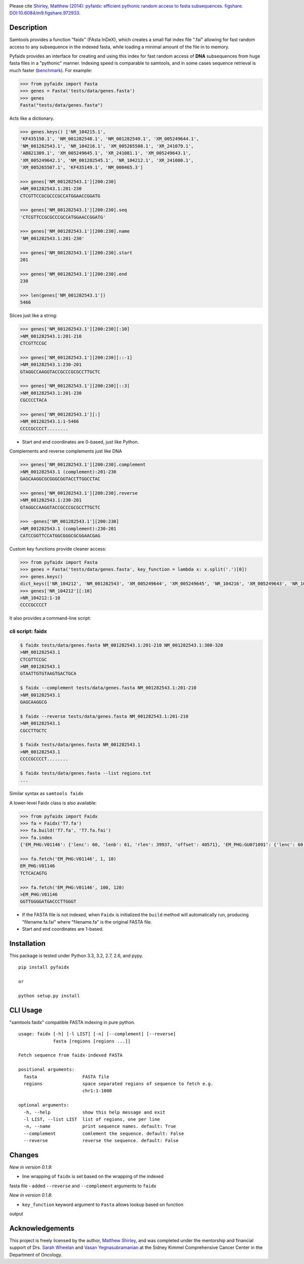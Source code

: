 |Travis| |PyPI|

Please cite `Shirley, Matthew (2014): pyfaidx: efficient pythonic random
access to fasta subsequences. figshare. DOI:10.6084/m9.figshare.972933`__.

.. __: http://dx.doi.org/10.6084/m9.figshare.972933


Description
-----------

Samtools provides a function "faidx" (FAsta InDeX), which creates a
small flat index file ".fai" allowing for fast random access to any
subsequence in the indexed fasta, while loading a minimal amount of the
file in to memory.

Pyfaidx provides an interface for creating and using this index for fast
random access of **DNA** subsequences from huge fasta files in a
"pythonic" manner. Indexing speed is comparable to samtools, and in some
cases sequence retrieval is much faster (benchmark_). For example:

.. _benchmark: http://www.biostars.org/p/93364/#93390

.. code:: python

    >>> from pyfaidx import Fasta
    >>> genes = Fasta('tests/data/genes.fasta')
    >>> genes
    Fasta("tests/data/genes.fasta")

Acts like a dictionary.

.. code:: python

    >>> genes.keys() ['NR_104215.1',
    'KF435150.1', 'NM_001282548.1', 'NM_001282549.1', 'XM_005249644.1',
    'NM_001282543.1', 'NR_104216.1', 'XM_005265508.1', 'XR_241079.1',
    'AB821309.1', 'XM_005249645.1', 'XR_241081.1', 'XM_005249643.1',
    'XM_005249642.1', 'NM_001282545.1', 'NR_104212.1', 'XR_241080.1',
    'XM_005265507.1', 'KF435149.1', 'NM_000465.3']

    >>> genes['NM_001282543.1'][200:230]
    >NM_001282543.1:201-230
    CTCGTTCCGCGCCCGCCATGGAACCGGATG

    >>> genes['NM_001282543.1'][200:230].seq
    'CTCGTTCCGCGCCCGCCATGGAACCGGATG'

    >>> genes['NM_001282543.1'][200:230].name
    'NM_001282543.1:201-230'

    >>> genes['NM_001282543.1'][200:230].start
    201

    >>> genes['NM_001282543.1'][200:230].end
    230

    >>> len(genes['NM_001282543.1'])
    5466

Slices just like a string:

.. code:: python

    >>> genes['NM_001282543.1'][200:230][:10]
    >NM_001282543.1:201-210
    CTCGTTCCGC

    >>> genes['NM_001282543.1'][200:230][::-1]
    >NM_001282543.1:230-201
    GTAGGCCAAGGTACCGCCCGCGCCTTGCTC

    >>> genes['NM_001282543.1'][200:230][::3]
    >NM_001282543.1:201-230
    CGCCCCTACA

    >>> genes['NM_001282543.1'][:]
    >NM_001282543.1:1-5466
    CCCCGCCCCT........

- Start and end coordinates are 0-based, just like Python.

Complements and reverse complements just like DNA

.. code:: python

    >>> genes['NM_001282543.1'][200:230].complement
    >NM_001282543.1 (complement):201-230
    GAGCAAGGCGCGGGCGGTACCTTGGCCTAC

    >>> genes['NM_001282543.1'][200:230].reverse
    >NM_001282543.1:230-201
    GTAGGCCAAGGTACCGCCCGCGCCTTGCTC

    >>> -genes['NM_001282543.1'][200:230]
    >NM_001282543.1 (complement):230-201
    CATCCGGTTCCATGGCGGGCGCGGAACGAG

Custom key functions provide cleaner access:

.. code:: python

    >>> from pyfaidx import Fasta
    >>> genes = Fasta('tests/data/genes.fasta', key_function = lambda x: x.split('.')[0])
    >>> genes.keys()
    dict_keys(['NR_104212', 'NM_001282543', 'XM_005249644', 'XM_005249645', 'NR_104216', 'XM_005249643', 'NR_104215', 'KF435150', 'AB821309', 'NM_001282549', 'XR_241081', 'KF435149', 'XR_241079', 'NM_000465', 'XM_005265508', 'XR_241080', 'XM_005249642', 'NM_001282545', 'XM_005265507', 'NM_001282548'])
    >>> genes['NR_104212'][:10]
    >NR_104212:1-10
    CCCCGCCCCT

It also provides a command-line script:

cli script: faidx
~~~~~~~~~~~~~~~~~

.. code:: shell

    $ faidx tests/data/genes.fasta NM_001282543.1:201-210 NM_001282543.1:300-320
    >NM_001282543.1
    CTCGTTCCGC
    >NM_001282543.1
    GTAATTGTGTAAGTGACTGCA

    $ faidx --complement tests/data/genes.fasta NM_001282543.1:201-210
    >NM_001282543.1
    GAGCAAGGCG

    $ faidx --reverse tests/data/genes.fasta NM_001282543.1:201-210
    >NM_001282543.1
    CGCCTTGCTC

    $ faidx tests/data/genes.fasta NM_001282543.1
    >NM_001282543.1
    CCCCGCCCCT........

    $ faidx tests/data/genes.fasta --list regions.txt
    ...

Similar syntax as ``samtools faidx``


A lower-level Faidx class is also available:

.. code:: python

    >>> from pyfaidx import Faidx
    >>> fa = Faidx('T7.fa')
    >>> fa.build('T7.fa', 'T7.fa.fai')
    >>> fa.index
    {'EM_PHG:V01146': {'lenc': 60, 'lenb': 61, 'rlen': 39937, 'offset': 40571}, 'EM_PHG:GU071091': {'lenc': 60, 'lenb': 61, 'rlen': 39778, 'offset': 74}}

    >>> fa.fetch('EM_PHG:V01146', 1, 10)
    EM_PHG:V01146
    TCTCACAGTG

    >>> fa.fetch('EM_PHG:V01146', 100, 120)
    >EM_PHG:V01146
    GGTTGGGGATGACCCTTGGGT

-  If the FASTA file is not indexed, when ``Faidx`` is initialized the
   ``build`` method will automatically run, producing "filename.fa.fai"
   where "filename.fa" is the original FASTA file.
-  Start and end coordinates are 1-based.

Installation
------------

This package is tested under Python 3.3, 3.2, 2.7, 2.6, and pypy.

::

    pip install pyfaidx

    or

    python setup.py install

CLI Usage
---------

"samtools faidx" compatible FASTA indexing in pure python.

::

    usage: faidx [-h] [-l LIST] [-n] [--complement] [--reverse]
                 fasta [regions [regions ...]]

    Fetch sequence from faidx-indexed FASTA

    positional arguments:
      fasta                 FASTA file
      regions               space separated regions of sequence to fetch e.g.
                            chr1:1-1000

    optional arguments:
      -h, --help            show this help message and exit
      -l LIST, --list LIST  list of regions, one per line
      -n, --name            print sequence names. default: True
      --complement          comlement the sequence. default: False
      --reverse             reverse the sequence. default: False

Changes
-------

*New in version 0.1.9*:

- line wrapping of ``faidx`` is set based on the wrapping of the indexed
fasta file
- added ``--reverse`` and ``--complement`` arguments to ``faidx``

*New in version 0.1.8*:

- ``key_function`` keyword argument to ``Fasta`` allows lookup based on function
output

Acknowledgements
----------------

This project is freely licensed by the author, `Matthew
Shirley <http://mattshirley.com>`__, and was completed under the
mentorship and financial support of Drs. `Sarah
Wheelan <http://sjwheelan.som.jhmi.edu>`__ and `Vasan
Yegnasubramanian <http://yegnalab.onc.jhmi.edu>`__ at the Sidney Kimmel
Comprehensive Cancer Center in the Department of Oncology.

.. |Travis| image:: https://travis-ci.org/mdshw5/pyfaidx.svg?branch=master
    :target: https://travis-ci.org/mdshw5/pyfaidx

.. |PyPI| image:: https://img.shields.io/pypi/v/pyfaidx.svg?branch=master
    :target: https://pypi.python.org/pypi/pyfaidx
